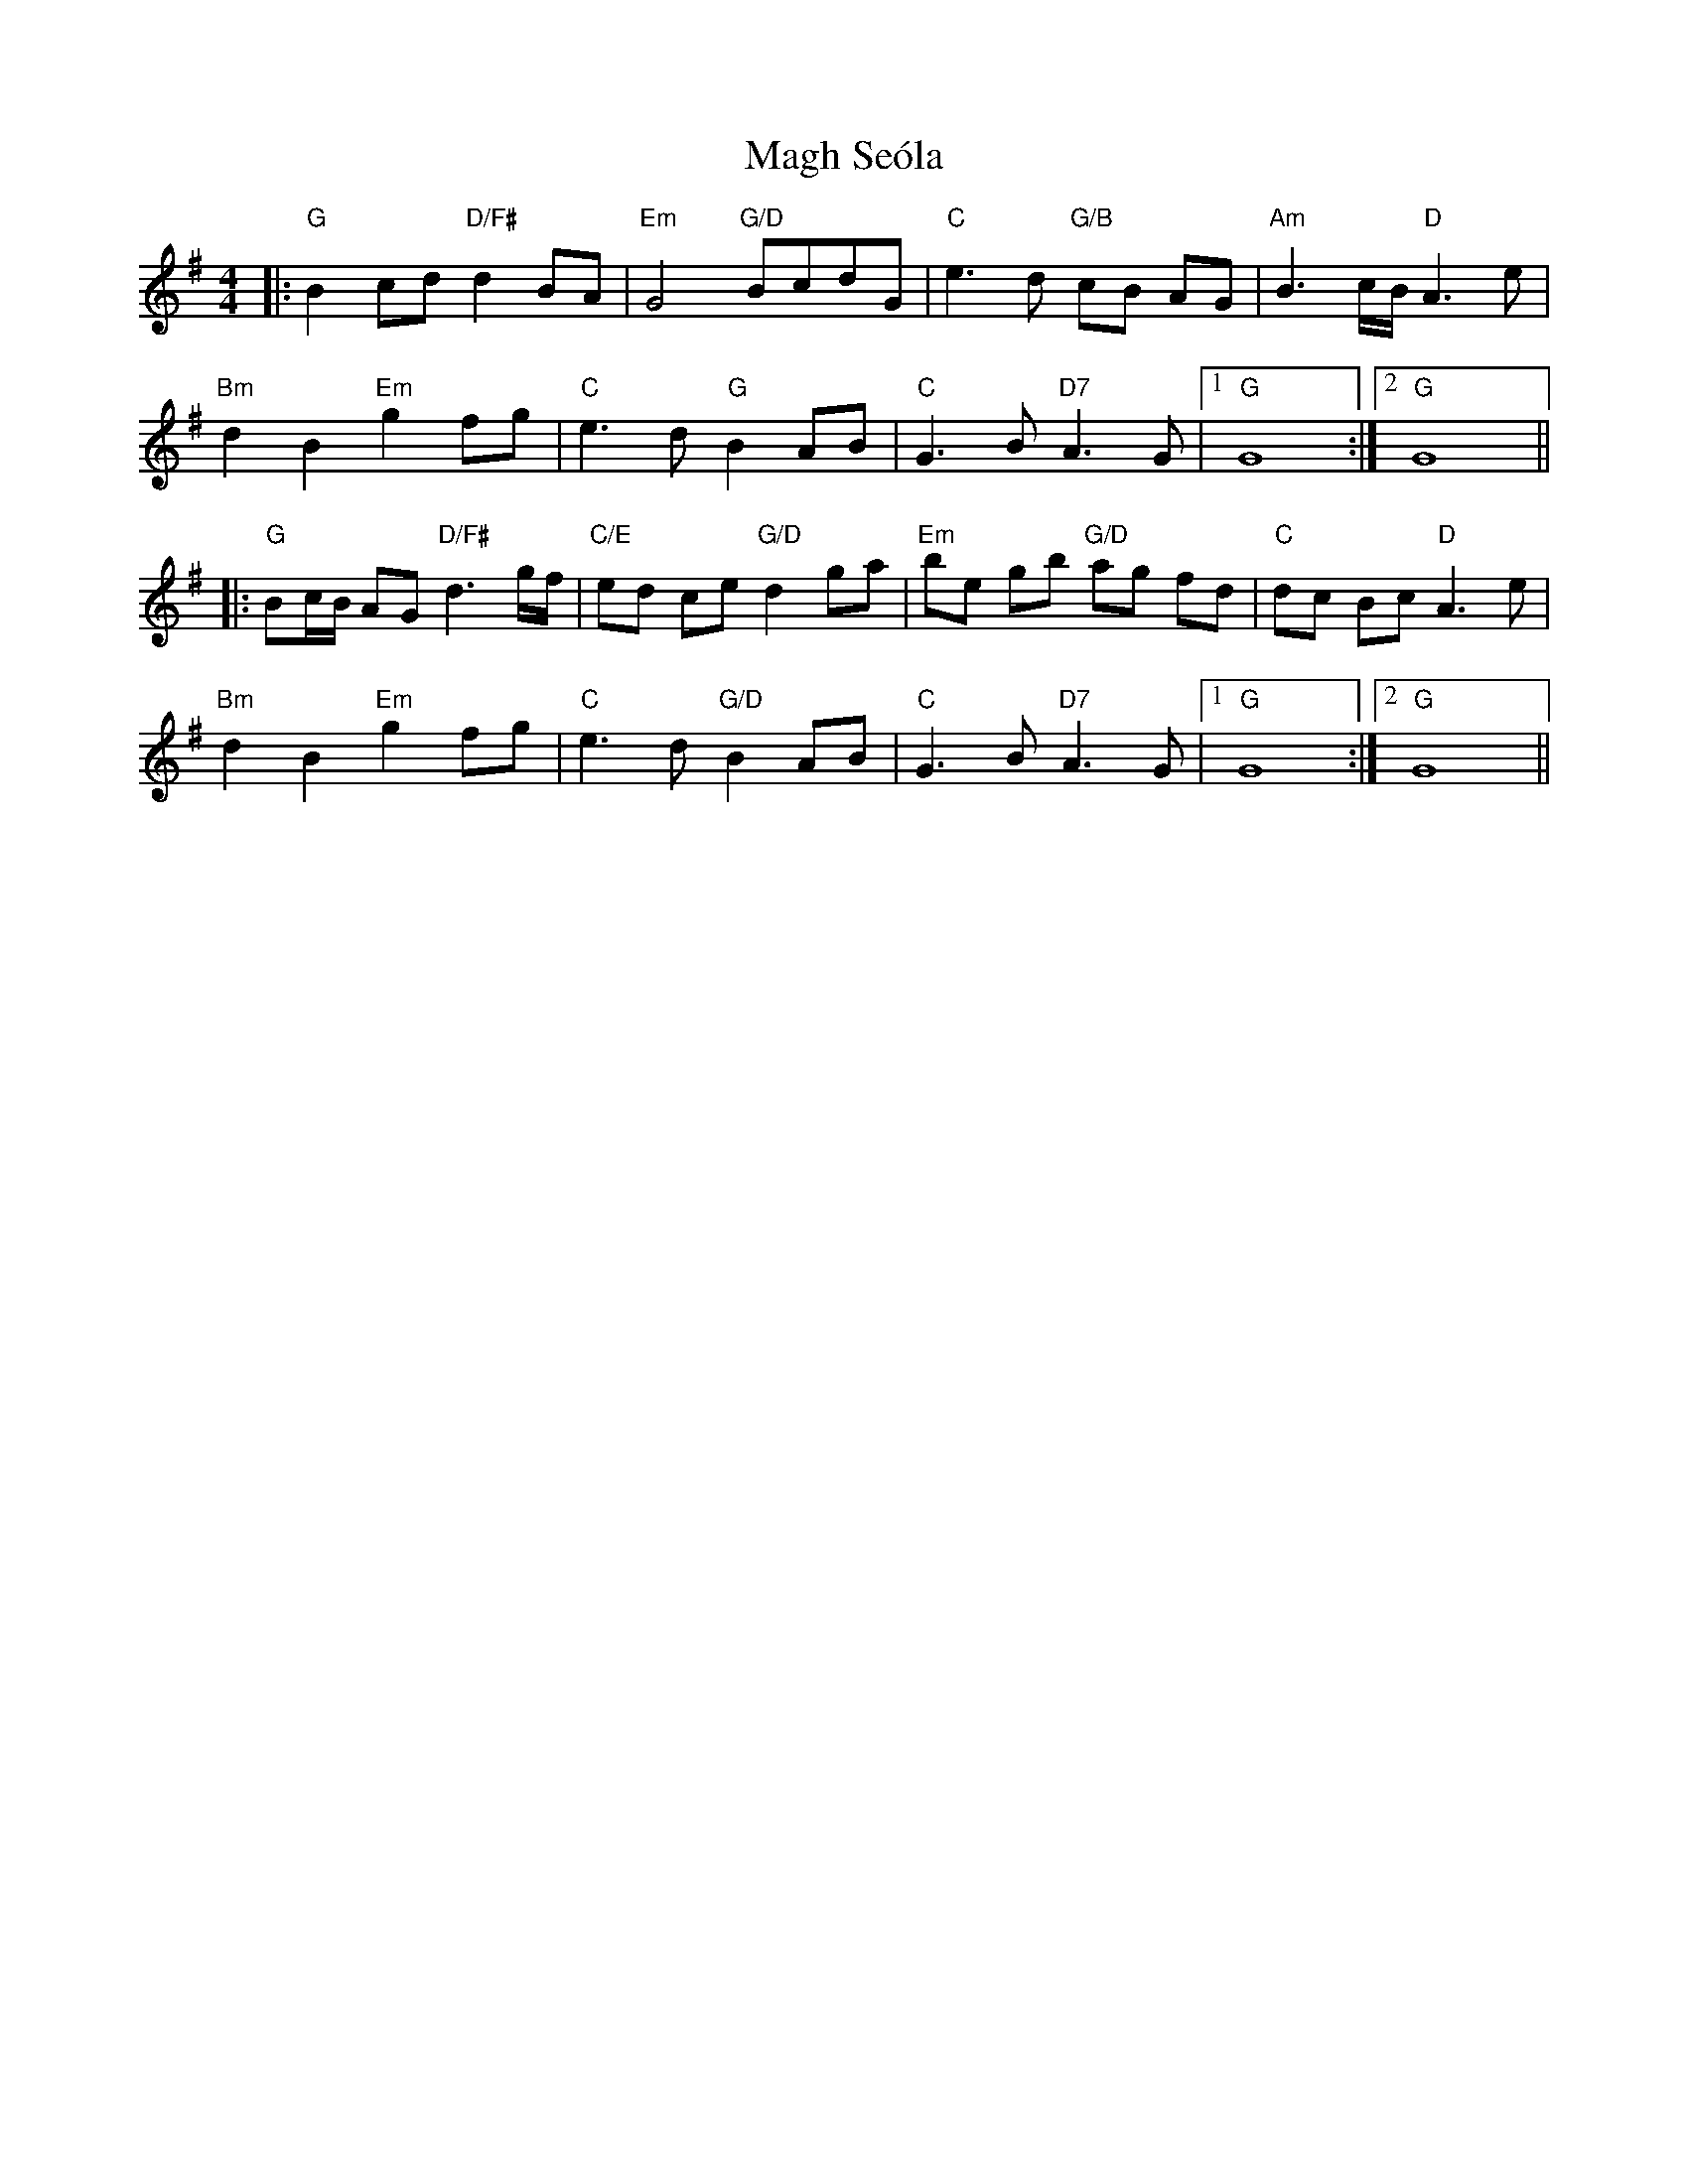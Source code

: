 X: 24858
T: Magh Seóla
R: barndance
M: 4/4
K: Gmajor
|:"G"B2cd "D/F#" d2 BA|"Em"G4 "G/D"BcdG|"C"e3 d "G/B"cB AG|"Am"B3c/B/ "D"A3 e|
"Bm"d2 B2 "Em"g2 fg|"C"e3 d"G"B2 AB|"C"G3 B "D7"A3 G|1 "G" G8:|2 "G" G8||
|:"G"Bc/B/ AG "D/F#"d3g/f/|"C/E"ed ce "G/D"d2 ga|"Em" be gb "G/D"ag fd|"C"dc Bc "D"A3 e|
"Bm"d2 B2 "Em"g2 fg|"C"e3 d "G/D"B2 AB|"C" G3 B "D7"A3 G|1 "G" G8:|2 "G"G8||

